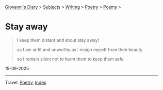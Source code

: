 #+startup: content indent

[[file:../../index.org][Giovanni's Diary]] > [[file:../../subjects.org][Subjects]] > [[file:../writing.org][Writing]] > [[file:poetry.org][Poetry]] > [[file:poems.org][Poems]] >

* Stay away
:PROPERTIES:
:RSS: true
:DATE: 15 Sep 2025 00:00 GMT
:CATEGORY: Poetry
:AUTHOR: Giovanni Santini
:LINK: https://giovanni-diary.netlify.app/writing/poetry/stay-away.html
:END:
#+INDEX: Giovanni's Diary!Writing!Poetry!Stay away

#+begin_quote
I keep them distant
and shout
stay away!

as I am unfit
and unworthy
as I resign myself
from their beauty

so I remain silent
not to harm them
to keep them safe
#+end_quote

15-09-2025

-----

Travel: [[file:poetry.org][Poetry]], [[file:../../theindex.org][Index]] 
